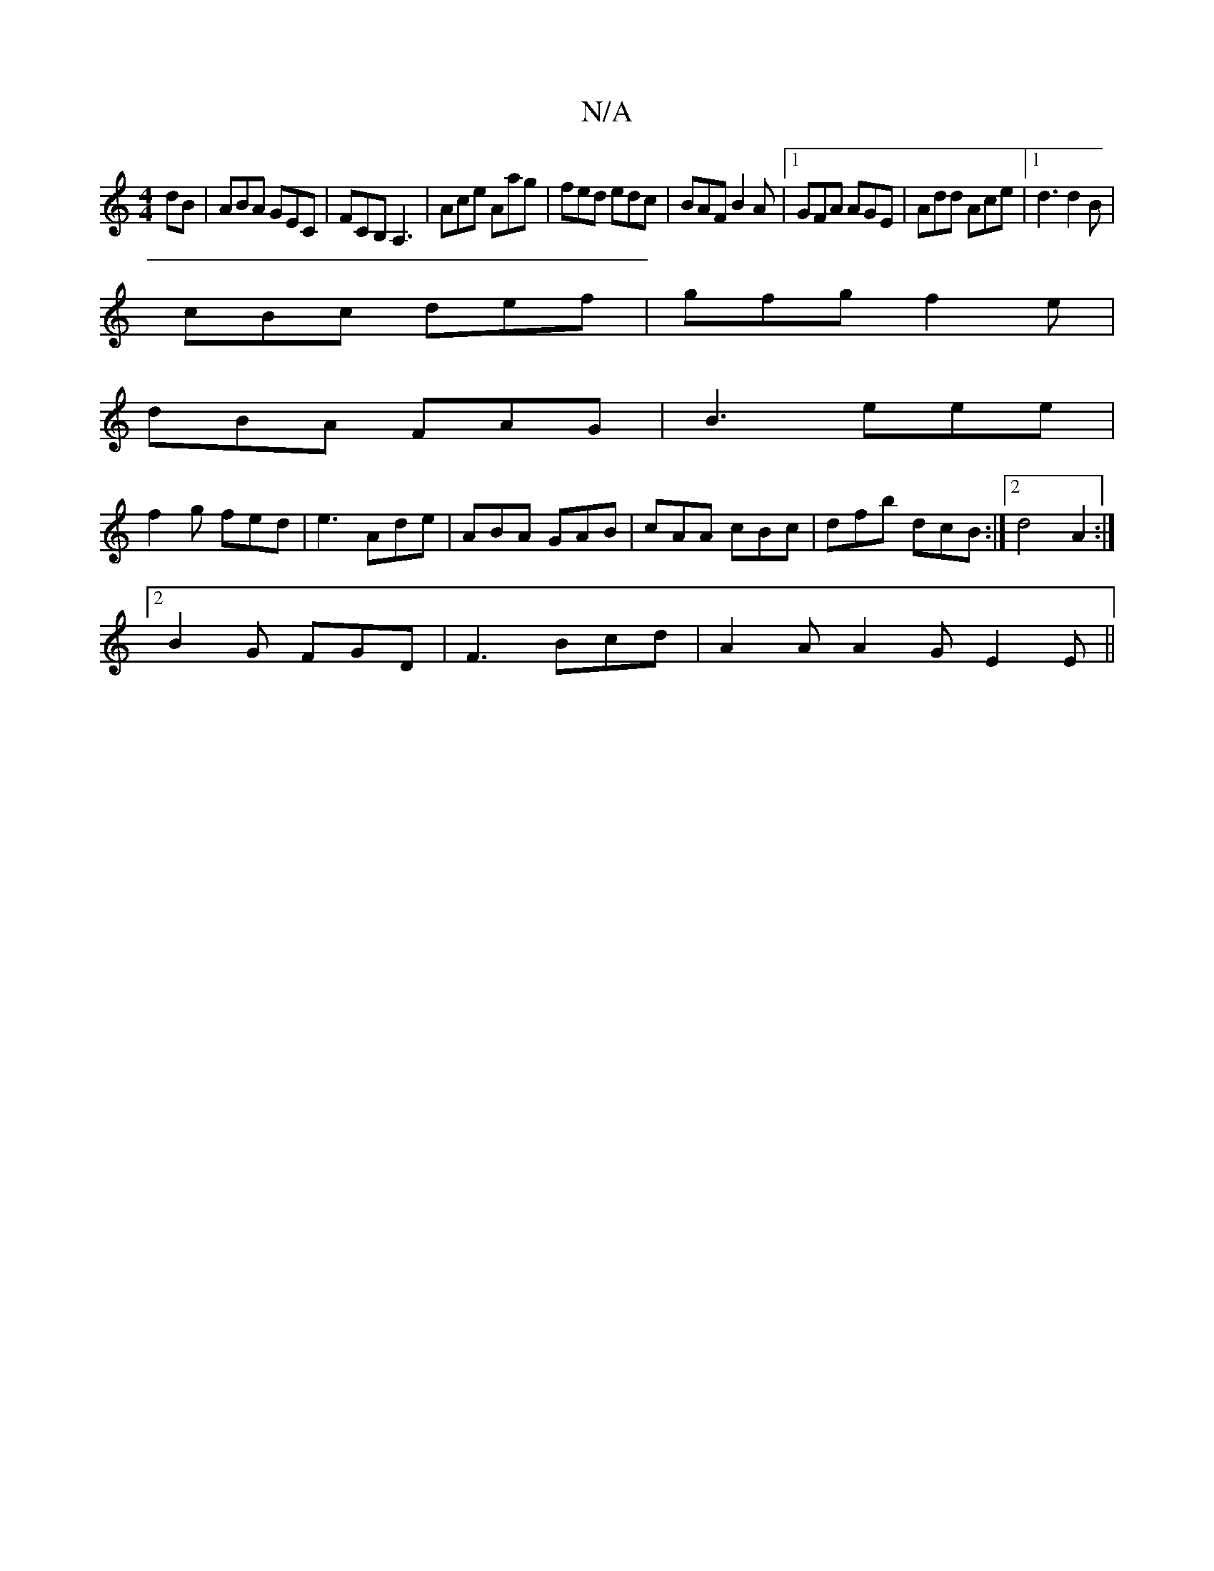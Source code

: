 X:1
T:N/A
M:4/4
R:N/A
K:Cmajor
dB|ABA GEC|FCB, A,3|Ace Aag|fed edc|BAF B2A|1 GFA AGE|Add Ace|1 d3 d2B|
cBc def|gfg f2e|
dBA FAG|B3 eee|
f2g fed|e3 Ade|ABA GAB|cAA cBc|dfb dcB:|2 d4 A2 :|
[2 B2G FGD|F3 Bcd|A2A A2G E2E||

BAB| cBc d2